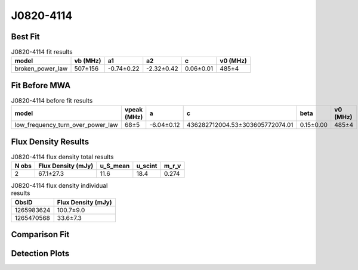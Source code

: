 .. _J0820-4114:
J0820-4114
==========

Best Fit
--------
.. image:: best_fits/J0820-4114_fit.png
  :width: 800

.. csv-table:: J0820-4114 fit results
   :header: "model","vb (MHz)","a1","a2","c","v0 (MHz)"

   "broken_power_law","507±156","-0.74±0.22","-2.32±0.42","0.06±0.01","485±4"

Fit Before MWA
--------------

.. csv-table:: J0820-4114 before fit results
   :header: "model","vpeak (MHz)","a","c","beta","v0 (MHz)"

   "low_frequency_turn_over_power_law","68±5","-6.04±0.12","436282712004.53±303605772074.01","0.15±0.00","485±4"


Flux Density Results
--------------------
.. csv-table:: J0820-4114 flux density total results
   :header: "N obs", "Flux Density (mJy)", "u_S_mean", "u_scint", "m_r_v"

   "2",  "67.1±27.3", "11.6", "18.4", "0.274"

.. csv-table:: J0820-4114 flux density individual results
   :header: "ObsID", "Flux Density (mJy)"

    "1265983624", "100.7±9.0"
    "1265470568", "33.6±7.3"

Comparison Fit
--------------
.. image:: comparison_fits/J0820-4114_comparison_fit.png
  :width: 800

Detection Plots
---------------

.. image:: detection_plots/1265983624_J0820-4114.prepfold.png
  :width: 800

.. image:: on_pulse_plots/1265983624_J0820-4114_512_bins_gaussian_components.png
  :width: 800
.. image:: detection_plots/1265470568_J0820-4114.prepfold.png
  :width: 800

.. image:: on_pulse_plots/1265470568_J0820-4114_128_bins_gaussian_components.png
  :width: 800